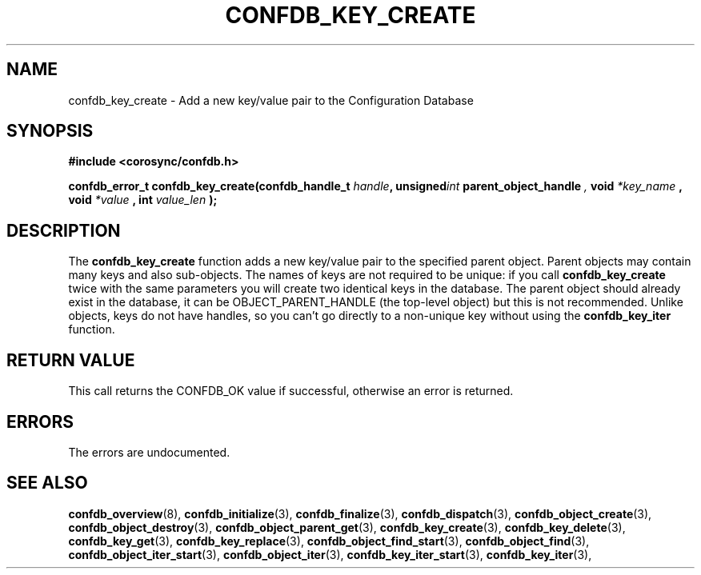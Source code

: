 .\"/*
.\" * Copyright (c) 2008 Red Hat, Inc.
.\" *
.\" * All rights reserved.
.\" *
.\" * Author: Christine Caulfield <ccaulfie@redhat.com>
.\" *
.\" * This software licensed under BSD license, the text of which follows:
.\" *
.\" * Redistribution and use in source and binary forms, with or without
.\" * modification, are permitted provided that the following conditions are met:
.\" *
.\" * - Redistributions of source code must retain the above copyright notice,
.\" *   this list of conditions and the following disclaimer.
.\" * - Redistributions in binary form must reproduce the above copyright notice,
.\" *   this list of conditions and the following disclaimer in the documentation
.\" *   and/or other materials provided with the distribution.
.\" * - Neither the name of the MontaVista Software, Inc. nor the names of its
.\" *   contributors may be used to endorse or promote products derived from this
.\" *   software without specific prior written permission.
.\" *
.\" * THIS SOFTWARE IS PROVIDED BY THE COPYRIGHT HOLDERS AND CONTRIBUTORS "AS IS"
.\" * AND ANY EXPRESS OR IMPLIED WARRANTIES, INCLUDING, BUT NOT LIMITED TO, THE
.\" * IMPLIED WARRANTIES OF MERCHANTABILITY AND FITNESS FOR A PARTICULAR PURPOSE
.\" * ARE DISCLAIMED. IN NO EVENT SHALL THE COPYRIGHT OWNER OR CONTRIBUTORS BE
.\" * LIABLE FOR ANY DIRECT, INDIRECT, INCIDENTAL, SPECIAL, EXEMPLARY, OR
.\" * CONSEQUENTIAL DAMAGES (INCLUDING, BUT NOT LIMITED TO, PROCUREMENT OF
.\" * SUBSTITUTE GOODS OR SERVICES; LOSS OF USE, DATA, OR PROFITS; OR BUSINESS
.\" * INTERRUPTION) HOWEVER CAUSED AND ON ANY THEORY OF LIABILITY, WHETHER IN
.\" * CONTRACT, STRICT LIABILITY, OR TORT (INCLUDING NEGLIGENCE OR OTHERWISE)
.\" * ARISING IN ANY WAY OUT OF THE USE OF THIS SOFTWARE, EVEN IF ADVISED OF
.\" * THE POSSIBILITY OF SUCH DAMAGE.
.\" */
.TH CONFDB_KEY_CREATE 3 2008-04-17 "corosync Man Page" "Corosync Cluster Engine Programmer's Manual"
.SH NAME
confdb_key_create \- Add a new key/value pair to the Configuration Database
.SH SYNOPSIS
.B #include <corosync/confdb.h>
.sp
.BI "confdb_error_t confdb_key_create(confdb_handle_t " handle ",
.BI	unsigned int " parent_object_handle ",
.BI	void " *key_name ",
.Bi	int " key_name_len ",
.BI	void " *value ",
.BI	int " value_len "); "

.SH DESCRIPTION
The
.B confdb_key_create
function adds a new key/value pair to the specified parent object. Parent objects may contain
many keys and also sub-objects. The names of keys are not required to be unique: if you
call
.B confdb_key_create
twice with the same parameters you will create two identical keys in the database.
.BR
The parent object should already exist in the database, it can be OBJECT_PARENT_HANDLE
(the top-level object) but this is not recommended.
.BR
Unlike objects, keys do not have handles, so you can't go directly to a non-unique key
without using the
.B confdb_key_iter
function.
.SH RETURN VALUE
This call returns the CONFDB_OK value if successful, otherwise an error is returned.
.PP
.SH ERRORS
The errors are undocumented.
.SH "SEE ALSO"
.BR confdb_overview (8),
.BR confdb_initialize (3),
.BR confdb_finalize (3),
.BR confdb_dispatch (3),
.BR confdb_object_create (3),
.BR confdb_object_destroy (3),
.BR confdb_object_parent_get (3),
.BR confdb_key_create (3),
.BR confdb_key_delete (3),
.BR confdb_key_get (3),
.BR confdb_key_replace (3),
.BR confdb_object_find_start (3),
.BR confdb_object_find (3),
.BR confdb_object_iter_start (3),
.BR confdb_object_iter (3),
.BR confdb_key_iter_start (3),
.BR confdb_key_iter (3),
.PP

